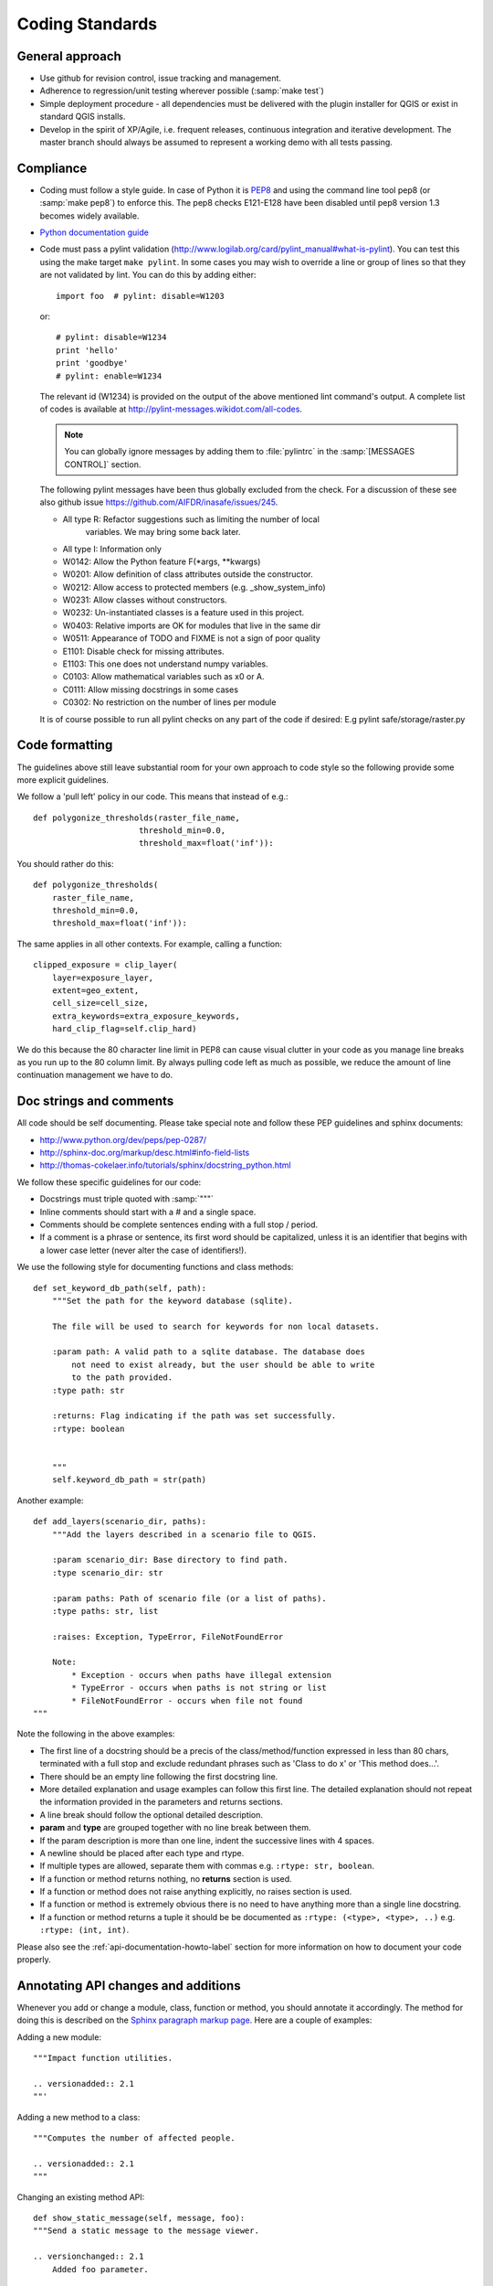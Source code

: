 .. _coding_standards:

Coding Standards
================

.. _general-approach-label:

General approach
----------------

* Use github for revision control, issue tracking and management.
* Adherence to regression/unit testing wherever possible (:samp:`make test`)
* Simple deployment procedure - all dependencies must be delivered with
  the plugin installer for QGIS or exist in standard QGIS installs.
* Develop in the spirit of XP/Agile, i.e. frequent releases, continuous
  integration and iterative development. The master branch should always
  be assumed to represent a working demo with all tests passing.

.. _standards-compliance-label:

Compliance
----------

* Coding must follow a style guide. In case of Python it is
  `PEP8 <http://www.python.org/dev/peps/pep-0008>`_ and
  using the command line tool pep8 (or :samp:`make pep8`) to enforce this.
  The pep8 checks E121-E128 have been disabled until pep8 version 1.3 becomes
  widely available.
* `Python documentation guide <http://www.python.org/dev/peps/pep-0257>`_
* Code must pass a pylint validation
  (http://www.logilab.org/card/pylint_manual#what-is-pylint). You can test
  this using the make target ``make pylint``. In some cases you may wish to
  override a line or group of lines so that they are not validated by lint.
  You can do this by adding either::

     import foo  # pylint: disable=W1203

  or::

     # pylint: disable=W1234
     print 'hello'
     print 'goodbye'
     # pylint: enable=W1234

  The relevant id (W1234) is provided on the output of the above mentioned lint
  command's output. A complete list of codes is available at
  http://pylint-messages.wikidot.com/all-codes.

  .. note:: You can globally ignore messages by adding them to :file:`pylintrc`
     in the :samp:`[MESSAGES CONTROL]` section.

  The following pylint messages have been thus globally excluded from the
  check. For a discussion of these see also github issue
  https://github.com/AIFDR/inasafe/issues/245.

  * All type R: Refactor suggestions such as limiting the number of local
                variables. We may bring some back later.
  * All type I: Information only
  * W0142: Allow the Python feature F(\*args, \*\*kwargs)
  * W0201: Allow definition of class attributes outside the constructor.
  * W0212: Allow access to protected members (e.g. _show_system_info)
  * W0231: Allow classes without constructors.
  * W0232: Un-instantiated classes is a feature used in this project.
  * W0403: Relative imports are OK for modules that live in the same dir
  * W0511: Appearance of TODO and FIXME is not a sign of poor quality
  * E1101: Disable check for missing attributes.
  * E1103: This one does not understand numpy variables.
  * C0103: Allow mathematical variables such as x0 or A.
  * C0111: Allow missing docstrings in some cases
  * C0302: No restriction on the number of lines per module

  It is of course possible to run all pylint checks on any part of the code
  if desired: E.g pylint safe/storage/raster.py

.. _code_formatting:

Code formatting
---------------

The guidelines above still leave substantial room for your own approach to
code style so the following provide some more explicit guidelines.

We follow a 'pull left' policy in our code. This means that instead of e.g.::

    def polygonize_thresholds(raster_file_name,
                          threshold_min=0.0,
                          threshold_max=float('inf')):

You should rather do this::

    def polygonize_thresholds(
        raster_file_name,
        threshold_min=0.0,
        threshold_max=float('inf')):

The same applies in all other contexts. For example, calling a function::

    clipped_exposure = clip_layer(
        layer=exposure_layer,
        extent=geo_extent,
        cell_size=cell_size,
        extra_keywords=extra_exposure_keywords,
        hard_clip_flag=self.clip_hard)

We do this because the 80 character line limit in PEP8 can cause visual clutter
in your code as you manage line breaks as you run up to the 80 column limit. By
always pulling code left as much as possible, we reduce the amount of line
continuation management we have to do.



.. _doc-strings-label:

Doc strings and comments
------------------------

All code should be self documenting. Please take special note and follow
these PEP guidelines and sphinx documents:

* http://www.python.org/dev/peps/pep-0287/
* http://sphinx-doc.org/markup/desc.html#info-field-lists
* http://thomas-cokelaer.info/tutorials/sphinx/docstring_python.html

We follow these specific guidelines for our code:

* Docstrings must triple quoted with :samp:`"""`
* Inline comments should start with a # and a single space.
* Comments should be complete sentences ending with a full stop / period.
* If a comment is a phrase or sentence, its first word should be capitalized,
  unless it is an identifier that begins with a lower case letter (never alter
  the case of identifiers!).

We use the following style for documenting functions and class methods::

    def set_keyword_db_path(self, path):
        """Set the path for the keyword database (sqlite).

        The file will be used to search for keywords for non local datasets.

        :param path: A valid path to a sqlite database. The database does
            not need to exist already, but the user should be able to write
            to the path provided.
        :type path: str

        :returns: Flag indicating if the path was set successfully.
        :rtype: boolean


        """
        self.keyword_db_path = str(path)


Another example::

    def add_layers(scenario_dir, paths):
        """Add the layers described in a scenario file to QGIS.

        :param scenario_dir: Base directory to find path.
        :type scenario_dir: str

        :param paths: Path of scenario file (or a list of paths).
        :type paths: str, list

        :raises: Exception, TypeError, FileNotFoundError

        Note:
            * Exception - occurs when paths have illegal extension
            * TypeError - occurs when paths is not string or list
            * FileNotFoundError - occurs when file not found
    """

Note the following in the above examples:

* The first line of a docstring should be a precis of the class/method/function
  expressed in less than 80 chars, terminated with a full stop and exclude
  redundant phrases such as 'Class to do x' or 'This method does...'.
* There should be an empty line following the first docstring line.
* More detailed explanation and usage examples can follow this first line. The
  detailed explanation should not repeat the information provided in the
  parameters and returns sections.
* A line break should follow the optional detailed description.
* **param** and **type** are grouped together with no line break between them.
* If the param description is more than one line, indent the successive lines
  with 4 spaces.
* A newline should be placed after each type and rtype.
* If multiple types are allowed, separate them with commas e.g. ``:rtype: str,
  boolean``.
* If a function or method returns nothing, no **returns** section is used.
* If a function or method does not raise anything explicitly, no raises section
  is used.
* If a function or method is extremely obvious there is no need to have
  anything more than a single line docstring.
* If a function or method returns a tuple it should be be documented as
  ``:rtype: (<type>, <type>, ..)`` e.g. ``:rtype: (int, int)``.

Please also see the :ref:`api-documentation-howto-label` section for more
information on how to document your code properly.

Annotating API changes and additions
------------------------------------

Whenever you add or change a module, class, function or method, you should
annotate it accordingly. The method for doing this is described on the
`Sphinx paragraph markup page <http://sphinx-doc.org/markup/para.html>`_. Here
are a couple of examples:

Adding a new module::

    """Impact function utilities.

    .. versionadded:: 2.1
    ""'

Adding a new method to a class::

    """Computes the number of affected people.

    .. versionadded:: 2.1
    """

Changing an existing method API::

    def show_static_message(self, message, foo):
    """Send a static message to the message viewer.

    .. versionchanged:: 2.1
        Added foo parameter.

    Static messages cause any previous content in the MessageViewer to be
    replaced with new content.

    :param message: An instance of our rich message class.
    :type message: Message

    :param foo: Some new parameter.
    :type foo: str

    """
    dispatcher.send(
        signal=STATIC_MESSAGE_SIGNAL,
        sender=self,
        message=message)



.. _strings-and-internationalisation-label:

Strings and internationalisation
--------------------------------

* Simple strings in source code should be quoted with :samp:`'`

* All strings should be internationalisation enabled. Please see :doc:`i18n`
  for details.
* If a method or function is longer than a single screen, it is probably a
  candidate for refactoring into smaller methods / functions. Writing smaller
  methods makes your code easier to read and to test.
* If you use a few lines of code in more than one place, refactor them into
  their own function.
* If you use a literal string or expression in more than one place, refactor
  it into a function or variable.

.. _module-header-label:

Standard headers
----------------

Each source file should include a standard header containing copyright,
authorship and version metadata as shown in the exampled below.

**Example standard header**::

    # -*- coding: utf-8 -*-
    """**One line description.**

    .. tip::
       Detailed multi-paragraph description...

    """

    __author__ = 'Ole Nielsen <ole.moller.nielsen@gmail.com>'
    __revision__ = '$Format:%H$'
    __date__ = '01/11/2010'
    __license__ = "GPL"
    __copyright__ = 'Copyright 2012, Australia Indonesia Facility for '
    __copyright__ += 'Disaster Reduction'


.. note::
   Please see :ref:`faq_developer` for details on how the revision tag
   is replaced with the SHA1 for the file when the release packages are made.

.. _qt-label:

Qt Guidelines
.............

Don't use old style signal/slot connectors::

    myButton = self.pbnHelp
    QtCore.QObject.connect(
        myButton, QtCore.SIGNAL('clicked()'), self.show_help)

Use new style connectors::

    self.pbnHelp.clicked.connect(self.show_help)


Use multi-inheritance for designer based classes so that we can use autoconnect
slots.::

    class FooDialog(QtGui.QDialog, Ui_FooBase):
        """Dialog to prompt for widget names."""

        def __init__(self, parent=None):
            """Constructor for the dialog.

            This dialog will allow the user to select foo names from  a list.

            :param parent: Optional widget to use as parent
            :type parent: QWidget
            """
            QtGui.QDialog.__init__(self, parent)
            # Set up the user interface from Designer.
            self.setupUi(self)
            # ... further implementation here ...

Then we can do this to listen for a click on button bar.::

    def on_bar_clicked(self):
        """Auto slot to listen for button click."""
        pass

The callback above is called when the button is clicked simply by virtue of the
fact that it uses the naming convention ``on_<object>_clicked``.

Note that in some cases you need to explicitly specify which signature is being
listened for by using the pyqtSignature decorator.::

    @pyqtSignature('int')
    def on_cboPolygonLayers_currentIndexChanged(self, theIndex=None):
        """Automatic slot executed when the layer is changed to update fields.

        :param theIndex: Passed by the signal that triggers this slot.
        :type theIndex: int
        """
        layerId = self.cboPolygonLayers.itemData(
            theIndex, QtCore.Qt.UserRole)
        return layer_id

Failure to do this may result in the slot being called multiple times per event
which is usually undesirable.

Also in some cases using the Qt API will lead you into conflict with our PEP8
naming conventions for methods and variables. This is unavoidable but should
be used only in these specific instances e.g.::

    def on_foo_indexChanged():
        pass


Qt's naming convention causes a bit of a clash when using with 'normal' python
underscore names. For this reason we adopt the following strategy:

* in designer use underscore based naming for objects
* in your concrete implementations you should be able to then use mostly
  underscore separated names except in cases where using autoconnect slots.
* in designer you should call the form a name ending in Base e.g.
  **FooDialogBase**. By convention the concrete implementation is called the
  same sans the Base suffix e.g. **FooDialog**.

.. _hig-label:

Human Interface Guidelines
---------------------------

For consistency of user experience, the user interfaces created in Risk
in a Box should adhere to the QGIS Human Interface Guidelines (HIG) which
are listed here for your convenience:

+ Group related elements using group boxes:
  Try to identify elements that can be grouped together and then use group
  boxes with a label to identify the topic of that group.  Avoid using group
  boxes with only a single widget / item inside.
+ Capitalise first letter only in labels:
  Labels (and group box labels) should be written as a phrase with leading
  capital letter, and all remaining words written with lower case first letters
+ Do not end labels for widgets or group boxes with a colon:
  Adding a colon causes visual noise and does not impart additional meaning,
  so don't use them. An exception to this rule is when you have two labels next
  to each other e.g.: Label1 [Plugin Path:] Label2 [/path/to/plugins]
+ Keep harmful actions away from harmless ones:
  If you have actions for 'delete', 'remove' etc, try to impose adequate space
  between the harmful action and innocuous actions so that the users is less
  likely to inadvertently click on the harmful action.
+ Always use a QButtonBox for 'OK', 'Cancel' etc buttons:
  Using a button box will ensure that the order of 'OK' and 'Cancel' etc,
  buttons is consistent with the operating system / locale / desktop
  environment that the user is using.
+ Tabs should not be nested. If you use tabs, follow the style of the
  tabs used in QgsVectorLayerProperties / QgsProjectProperties etc.
  i.e. tabs at top with icons at 22x22.
+ Widget stacks should be avoided if at all possible. They cause problems with
  layouts and inexplicable (to the user) resizing of dialogs to accommodate
  widgets that are not visible.
+ Try to avoid technical terms and rather use a laymans equivalent e.g. use
  the word 'Transparency' rather than 'Alpha Channel' (contrived example),
  'Text' instead of 'String' and so on.
+ Use consistent iconography. If you need an icon or icon elements, please
  contact Robert Szczepanek on the mailing list for assistance.
+ Place long lists of widgets into scroll boxes. No dialog should exceed 580
  pixels in height and 1000 pixels in width.
+ Separate advanced options from basic ones. Novice users should be able to
  quickly access the items needed for basic activities without needing to
  concern themselves with complexity of advanced features. Advanced features
  should either be located below a dividing line, or placed onto a separate tab.
+ Don't add options for the sake of having lots of options. Strive to keep the
  user interface minimalistic and use sensible defaults.
+ If clicking a button will spawn a new dialog, an ellipsis (...) should be
  suffixed to the button text.

Code statistics
...............

* https://www.ohloh.net/p/inasafe/analyses/latest
* https://github.com/AIFDR/inasafe/network
* https://github.com/AIFDR/inasafe/graphs
